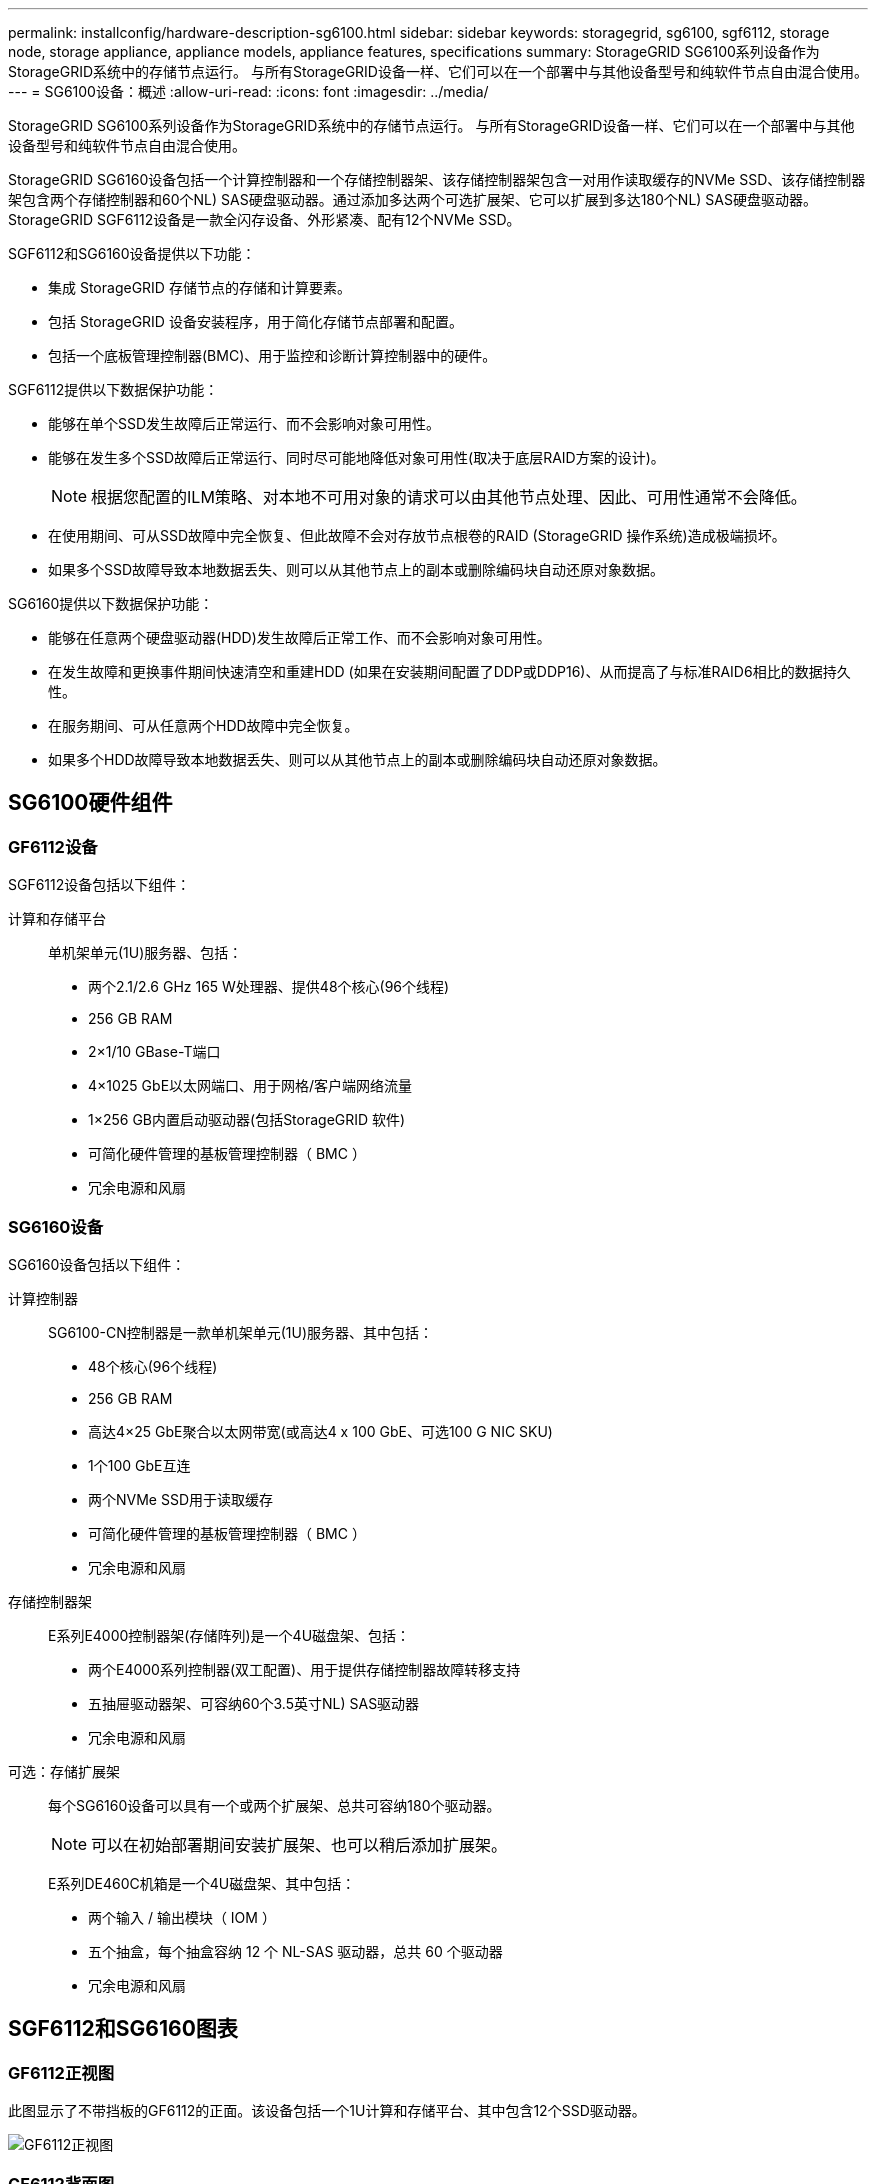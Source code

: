 ---
permalink: installconfig/hardware-description-sg6100.html 
sidebar: sidebar 
keywords: storagegrid, sg6100, sgf6112, storage node, storage appliance, appliance models, appliance features, specifications 
summary: StorageGRID SG6100系列设备作为StorageGRID系统中的存储节点运行。  与所有StorageGRID设备一样、它们可以在一个部署中与其他设备型号和纯软件节点自由混合使用。 
---
= SG6100设备：概述
:allow-uri-read: 
:icons: font
:imagesdir: ../media/


[role="lead"]
StorageGRID SG6100系列设备作为StorageGRID系统中的存储节点运行。  与所有StorageGRID设备一样、它们可以在一个部署中与其他设备型号和纯软件节点自由混合使用。

StorageGRID SG6160设备包括一个计算控制器和一个存储控制器架、该存储控制器架包含一对用作读取缓存的NVMe SSD、该存储控制器架包含两个存储控制器和60个NL) SAS硬盘驱动器。通过添加多达两个可选扩展架、它可以扩展到多达180个NL) SAS硬盘驱动器。StorageGRID SGF6112设备是一款全闪存设备、外形紧凑、配有12个NVMe SSD。

SGF6112和SG6160设备提供以下功能：

* 集成 StorageGRID 存储节点的存储和计算要素。
* 包括 StorageGRID 设备安装程序，用于简化存储节点部署和配置。
* 包括一个底板管理控制器(BMC)、用于监控和诊断计算控制器中的硬件。


SGF6112提供以下数据保护功能：

* 能够在单个SSD发生故障后正常运行、而不会影响对象可用性。
* 能够在发生多个SSD故障后正常运行、同时尽可能地降低对象可用性(取决于底层RAID方案的设计)。
+

NOTE: 根据您配置的ILM策略、对本地不可用对象的请求可以由其他节点处理、因此、可用性通常不会降低。

* 在使用期间、可从SSD故障中完全恢复、但此故障不会对存放节点根卷的RAID (StorageGRID 操作系统)造成极端损坏。
* 如果多个SSD故障导致本地数据丢失、则可以从其他节点上的副本或删除编码块自动还原对象数据。


SG6160提供以下数据保护功能：

* 能够在任意两个硬盘驱动器(HDD)发生故障后正常工作、而不会影响对象可用性。
* 在发生故障和更换事件期间快速清空和重建HDD (如果在安装期间配置了DDP或DDP16)、从而提高了与标准RAID6相比的数据持久性。
* 在服务期间、可从任意两个HDD故障中完全恢复。
* 如果多个HDD故障导致本地数据丢失、则可以从其他节点上的副本或删除编码块自动还原对象数据。




== SG6100硬件组件



=== GF6112设备

SGF6112设备包括以下组件：

计算和存储平台:: 单机架单元(1U)服务器、包括：
+
--
* 两个2.1/2.6 GHz 165 W处理器、提供48个核心(96个线程)
* 256 GB RAM
* 2×1/10 GBase-T端口
* 4×1025 GbE以太网端口、用于网格/客户端网络流量
* 1×256 GB内置启动驱动器(包括StorageGRID 软件)
* 可简化硬件管理的基板管理控制器（ BMC ）
* 冗余电源和风扇


--




=== SG6160设备

SG6160设备包括以下组件：

计算控制器:: SG6100-CN控制器是一款单机架单元(1U)服务器、其中包括：
+
--
* 48个核心(96个线程)
* 256 GB RAM
* 高达4×25 GbE聚合以太网带宽(或高达4 x 100 GbE、可选100 G NIC SKU)
* 1个100 GbE互连
* 两个NVMe SSD用于读取缓存
* 可简化硬件管理的基板管理控制器（ BMC ）
* 冗余电源和风扇


--
存储控制器架:: E系列E4000控制器架(存储阵列)是一个4U磁盘架、包括：
+
--
* 两个E4000系列控制器(双工配置)、用于提供存储控制器故障转移支持
* 五抽屉驱动器架、可容纳60个3.5英寸NL) SAS驱动器
* 冗余电源和风扇


--
可选：存储扩展架:: 每个SG6160设备可以具有一个或两个扩展架、总共可容纳180个驱动器。
+
--

NOTE: 可以在初始部署期间安装扩展架、也可以稍后添加扩展架。

E系列DE460C机箱是一个4U磁盘架、其中包括：

* 两个输入 / 输出模块（ IOM ）
* 五个抽盒，每个抽盒容纳 12 个 NL-SAS 驱动器，总共 60 个驱动器
* 冗余电源和风扇


--




== SGF6112和SG6160图表



=== GF6112正视图

此图显示了不带挡板的GF6112的正面。该设备包括一个1U计算和存储平台、其中包含12个SSD驱动器。

image::../media/sgf6112_front_with_ssds.png[GF6112正视图]



=== GF6112背面图

此图显示了SGF6112的背面、包括端口、风扇和电源。

image::../media/sgf6112_rear_view.png[GF6112背面图]

[cols="1a,2a,2a,2a"]
|===
| Callout | Port | Type | 使用 ... 


 a| 
1.
 a| 
网络端口 1-4
 a| 
10/C5-GbE、具体取决于缆线或SFP收发器类型(支持SFP28和SFP+模块)、交换机速度和配置的链路速度。
 a| 
连接到网格网络和 StorageGRID 客户端网络。



 a| 
2.
 a| 
BMC 管理端口
 a| 
1-GbE （ RJ-45 ）
 a| 
连接到设备基板管理控制器。



 a| 
3.
 a| 
诊断和支持端口
 a| 
* VGA
* USB
* 微型USB控制台端口
* 微型SD插槽模块

 a| 
保留供技术支持使用。



 a| 
4.
 a| 
管理网络端口 1
 a| 
1/10 GbE (RJ-45)
 a| 
将设备连接到 StorageGRID 的管理网络。



 a| 
5.
 a| 
管理网络端口 2
 a| 
1/10 GbE (RJ-45)
 a| 
选项：

* 与管理网络端口1绑定、以冗余连接到StorageGRID 的管理网络。
* 保持断开连接并可用于临时本地访问（ IP 169.254.0.1 ）。
* 在安装期间、如果DHCP分配的IP地址不可用、请使用端口2进行IP配置。


|===
此图显示了电源的位置、并在SGF6112背面显示了LED指示灯。设备端口上还有其他状态和活动LED。这些LED可能因设备型号而异。

image::../media/q2024_rear_leds.png[后部LED SGF6112]

[cols="1a,2a,3a"]
|===
| Callout | LED | State 


 a| 
1.
 a| 
电源指示灯
 a| 
* 绿色、稳定亮起：设备已通电、电源按钮已打开。
* 绿色、闪烁：设备已通电、电源按钮已关闭。
* 熄灭：设备未通电。
* 琥珀色：电源故障。




 a| 
2.
 a| 
识别LED
 a| 
* 蓝色，闪烁：表示机柜或机架中的设备。
* 蓝色，实心：表示机柜或机架中的设备。
* off ：无法在机柜或机架中直观地识别设备。


|===


=== SG6160正面图

此图显示了SG6160的正面、其中包括一个1U计算控制器和一个4U磁盘架、该磁盘架在五个驱动器抽盒中包含两个存储控制器和60个驱动器。

image::../media/sg6160_front_view_without_bezels.png[SG6160正面图]

[cols="1a,2a"]
|===
| Callout | Description 


 a| 
1.
 a| 
卸下前挡板的SG6100-CN计算控制器



 a| 
2.
 a| 
已卸下前挡板的E4000控制器架(可选扩展架看起来相同)

|===


=== SG6160背面图

此图显示了SG6160的背面、包括计算和存储控制器、风扇和电源。

image::../media/sg6160_rear_view.png[SG6160背面图]

[cols="1a,2a"]
|===
| Callout | Description 


 a| 
1.
 a| 
SG6100-CN计算控制器的电源(图1)



 a| 
2.
 a| 
SG6100-CN计算控制器的连接器



 a| 
3.
 a| 
E4000控制器架的风扇(图1)



 a| 
4.
 a| 
E系列E400存储控制器(图1)和连接器



 a| 
5.
 a| 
E4000控制器架的电源(图1)

|===


== SG6100控制器



=== SG6100-CN计算控制器

* 为设备提供计算资源。
* 包括 StorageGRID 设备安装程序。
+

NOTE: 设备上未预安装 StorageGRID 软件。部署设备时，系统会从管理节点检索此软件。

* 可以连接到所有三个 StorageGRID 网络，包括网格网络，管理网络和客户端网络。
* 连接到 E 系列存储控制器并作为启动程序运行。


此图显示了SG6100-CN计算控制器背面的端口。

image::../media/sg6100_cn_rear_connectors.png[SG6100-CN背面连接器]

[cols="1a,2a,2a,3a"]
|===
| Callout | Port | Type | 使用 ... 


 a| 
1.
 a| 
网络端口 1-4
 a| 
* 10/C5-GbE取决于缆线或SFP收发器类型(支持SFP28和SFP+模块)、交换机速度和配置的链路速度。
* 根据缆线或收发器类型、交换机速度和配置的链路速度、提供可选的100G NIC SKU (仅限SG6160)、10/C5/40/100-GbE。本机支持QSFP56 (仅限100GbE /端口)、QSFP28 (100GbE)和QSFP+(40GbE)。可选SFP+(10GbE)或SFP28 (25GbE)收发器可与QSA (单独出售)结合使用。

 a| 
连接到网格网络和 StorageGRID 客户端网络。



 a| 
2.
 a| 
BMC 管理端口
 a| 
1-GbE （ RJ-45 ）
 a| 
连接到SG6100-CN底板管理控制器。



 a| 
3.
 a| 
诊断和支持端口
 a| 
* VGA
* USB
* 微型USB控制台端口
* 微型SD插槽模块

 a| 
保留供技术支持使用。



 a| 
4.
 a| 
管理网络端口 1
 a| 
1/10 GbE (RJ-45)
 a| 
将SG6100-CN连接到StorageGRID的管理网络。



 a| 
5.
 a| 
管理网络端口 2
 a| 
1/10 GbE (RJ-45)
 a| 
选项：

* 与管理端口 1 绑定，以便与 StorageGRID 的管理网络建立冗余连接。
* 保持未连接状态，并可用于临时本地访问（ IP 169.254.0.1 ）。
* 在安装期间、如果DHCP分配的IP地址不可用、请使用端口2进行IP配置。




 a| 
6.
 a| 
互连端口
 a| 
100 GbE
 a| 
将SG6100-CN控制器连接到E4000控制器。

|===
此图显示了电源的位置、并在SG6100-CN计算控制器背面显示了LED指示灯。设备端口上还有其他状态和活动LED。这些LED可能因设备型号而异。

image::../media/q2023_rear_leds.png[背面LED SG6100-CN]

[cols="1a,2a,3a"]
|===
| Callout | LED | State 


 a| 
1.
 a| 
电源指示灯
 a| 
* 绿色、稳定亮起：设备已通电、电源按钮已打开。
* 绿色、闪烁：设备已通电、电源按钮已关闭。
* 熄灭：设备未通电。
* 琥珀色：电源故障。




 a| 
2.
 a| 
识别LED
 a| 
* 蓝色，闪烁：表示机柜或机架中的设备。
* 蓝色，实心：表示机柜或机架中的设备。
* off ：无法在机柜或机架中直观地识别设备。


|===


=== SG6160：E4000存储控制器

* 两个控制器，用于提供故障转移支持。
* 管理驱动器上的数据存储。
* 在双工配置中用作标准 E 系列控制器。
* 包括 SANtricity 操作系统软件（控制器固件）。
* 包括用于监控存储硬件和管理警报的 SANtricity System Manager ， AutoSupport 功能和驱动器安全功能。
* 连接到SG6100-CN控制器并提供对存储的访问权限。


image::../media/e4000_controller_with_callouts.png[E4000控制器上的连接器]

[cols="1a,2a,2a,3a"]
|===
| Callout | Port | Type | 使用 ... 


 a| 
1.
 a| 
管理端口 1
 a| 
1 Gb （ RJ-45 ）以太网
 a| 
* 端口 1 选项：
+
** 连接到管理网络以启用对 SANtricity 系统管理器的直接 TCP/IP 访问
** 保持未连接状态以保存交换机端口和 IP 地址。  使用网格管理器或存储网格设备安装程序访问SANtricity System Manager。




*注意*：如果选择使端口1保持未接线状态，则某些可选的SANtricity功能(例如用于准确日志时间戳的NTP同步)将不可用。



 a| 
2.
 a| 
诊断和支持端口
 a| 
* RJ-45 串行端口
* 微型 USB 串行端口
* USB 端口

 a| 
保留供技术支持使用。



 a| 
3.
 a| 
驱动器扩展端口 1 和 2
 a| 
12 Gb/ 秒 SAS
 a| 
将端口连接到扩展架中 IOM 上的驱动器扩展端口。



 a| 
4.
 a| 
互连端口 1 和 2
 a| 
25GbE iSCSI
 a| 
将每个E4000控制器连接到SG6100-CN控制器。

SG6100-CN控制器有四个连接(每个E4000有两个连接)。

|===


=== SG6160：用于可选扩展架的IOM

扩展架包含两个输入 / 输出模块（ IOM ），这些模块连接到存储控制器或其他扩展架。



==== IOM连接器

image::../media/iom_connectors.gif[IOM 背面]

[cols="1a,2a,2a,3a"]
|===
| Callout | Port | Type | 使用 ... 


 a| 
1.
 a| 
驱动器扩展端口 1-4
 a| 
12 Gb/ 秒 SAS
 a| 
将每个端口连接到存储控制器或其他扩展架（如果有）。

|===